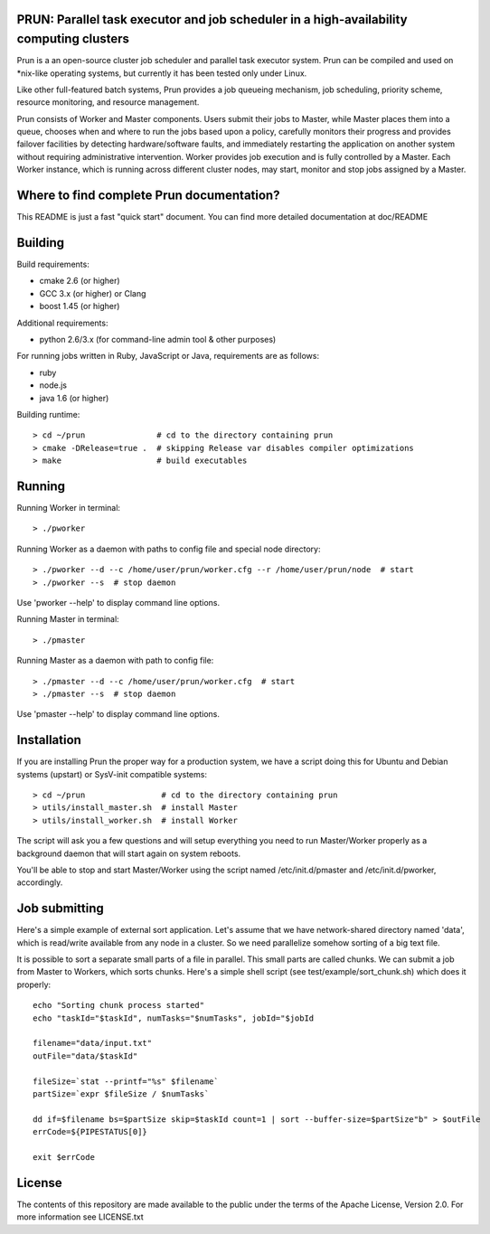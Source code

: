 PRUN: Parallel task executor and job scheduler in a high-availability computing clusters
----------------------------------------------------------------------------------------

Prun is a an open-source cluster job scheduler and parallel task executor system.
Prun can be compiled and used on *nix-like operating systems, but currently
it has been tested only under Linux.

Like other full-featured batch systems, Prun provides a job queueing mechanism,
job scheduling, priority scheme, resource monitoring, and resource management.

Prun consists of Worker and Master components. Users submit their jobs to Master,
while Master places them into a queue, chooses when and where to run the jobs
based upon a policy, carefully monitors their progress and provides failover
facilities by detecting hardware/software faults, and immediately restarting the
application on another system without requiring administrative intervention.
Worker provides job execution and is fully controlled by a Master. Each Worker
instance, which is running across different cluster nodes, may start, monitor
and stop jobs assigned by a Master.

Where to find complete Prun documentation?
-------------------------------------------

This README is just a fast "quick start" document. You can find more detailed
documentation at doc/README

Building
--------

Build requirements:

- cmake 2.6 (or higher)
- GCC 3.x (or higher) or Clang
- boost 1.45 (or higher)

Additional requirements:

- python 2.6/3.x (for command-line admin tool & other purposes)

For running jobs written in Ruby, JavaScript or Java, requirements are as follows:

- ruby
- node.js
- java 1.6 (or higher)

Building runtime::

> cd ~/prun               # cd to the directory containing prun
> cmake -DRelease=true .  # skipping Release var disables compiler optimizations
> make                    # build executables

Running
-------

Running Worker in terminal::

> ./pworker

Running Worker as a daemon with paths to config file and special node directory::

> ./pworker --d --c /home/user/prun/worker.cfg --r /home/user/prun/node  # start
> ./pworker --s  # stop daemon

Use 'pworker --help' to display command line options.

Running Master in terminal::

> ./pmaster

Running Master as a daemon with path to config file::

> ./pmaster --d --c /home/user/prun/worker.cfg  # start
> ./pmaster --s  # stop daemon

Use 'pmaster --help' to display command line options.

Installation
------------

If you are installing Prun the proper way for a production system, we have a script
doing this for Ubuntu and Debian systems (upstart) or SysV-init compatible systems::

> cd ~/prun                # cd to the directory containing prun
> utils/install_master.sh  # install Master
> utils/install_worker.sh  # install Worker

The script will ask you a few questions and will setup everything you need
to run Master/Worker properly as a background daemon that will start again on
system reboots.

You'll be able to stop and start Master/Worker using the script named
/etc/init.d/pmaster and /etc/init.d/pworker, accordingly.

Job submitting
--------------

Here's a simple example of external sort application. Let's assume that we have
network-shared directory named 'data', which is read/write available from any node
in a cluster. So we need parallelize somehow sorting of a big text file.

It is possible to sort a separate small parts of a file in parallel. This small
parts are called chunks. We can submit a job from Master to Workers, which sorts
chunks. Here's a simple shell script (see test/example/sort_chunk.sh) which does
it properly::

  echo "Sorting chunk process started"
  echo "taskId="$taskId", numTasks="$numTasks", jobId="$jobId

  filename="data/input.txt"
  outFile="data/$taskId"

  fileSize=`stat --printf="%s" $filename`
  partSize=`expr $fileSize / $numTasks`

  dd if=$filename bs=$partSize skip=$taskId count=1 | sort --buffer-size=$partSize"b" > $outFile
  errCode=${PIPESTATUS[0]}

  exit $errCode



License
-------

The contents of this repository are made available to the public under the terms
of the Apache License, Version 2.0. For more information see LICENSE.txt